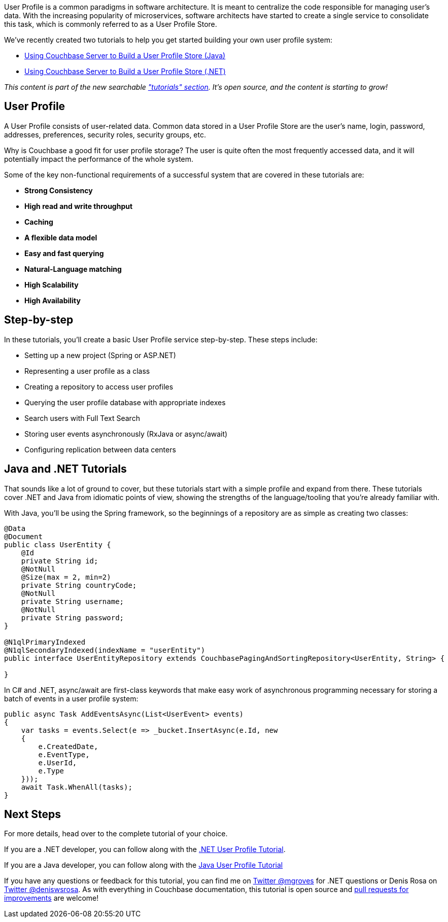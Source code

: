 :imagesdir: images
:meta-description: TBD
:title: User Profiles with Couchbase: New Tutorials
:slug: User-Profiles-Couchbase-Tutorials
:focus-keyword: user profile
:categories: Couchbase Server
:tags: Couchbase Server, .NET, ASP.NET, tutorial, user profile
:heroimage: TBD

User Profile is a common paradigms in software architecture. It is meant to centralize the code responsible for managing user's data. With the increasing popularity of microservices, software architects have started to create a single service to consolidate this task, which is commonly referred to as a User Profile Store.

We've recently created two tutorials to help you get started building your own user profile system:

* link:https://docs.couchbase.com/tutorials/profile-store/java.html[Using Couchbase Server to Build a User Profile Store (Java)]
* link:https://docs.couchbase.com/tutorials/profile-store/dotnet.html[Using Couchbase Server to Build a User Profile Store (.NET)]

_This content is part of the new searchable link:https://docs.couchbase.com/tutorials["tutorials" section]. It's open source, and the content is starting to grow!_

== User Profile

A User Profile consists of user-related data. Common data stored in a User Profile Store are the user’s name, login, password, addresses, preferences, security roles, security groups, etc.

Why is Couchbase a good fit for user profile storage? The user is quite often the most frequently accessed data, and it will potentially impact the performance of the whole system.

Some of the key non-functional requirements of a successful system that are covered in these tutorials are:

* *Strong Consistency*
* *High read and write throughput*
* *Caching*
* *A flexible data model*
* *Easy and fast querying*
* *Natural-Language matching*
* *High Scalability*
* *High Availability*

== Step-by-step

In these tutorials, you'll create a basic User Profile service step-by-step. These steps include:

* Setting up a new project (Spring or ASP.NET)
* Representing a user profile as a class
* Creating a repository to access user profiles
* Querying the user profile database with appropriate indexes
* Search users with Full Text Search
* Storing user events asynchronously (RxJava or async/await)
* Configuring replication between data centers

== Java and .NET Tutorials

That sounds like a lot of ground to cover, but these tutorials start with a simple profile and expand from there. These tutorials cover .NET and Java from idiomatic points of view, showing the strengths of the language/tooling that you're already familiar with.

With Java, you'll be using the Spring framework, so the beginnings of a repository are as simple as creating two classes:

[source,Java,indent=0]
----
@Data
@Document
public class UserEntity {
    @Id
    private String id;
    @NotNull
    @Size(max = 2, min=2)
    private String countryCode;
    @NotNull
    private String username;
    @NotNull
    private String password;
}

@N1qlPrimaryIndexed
@N1qlSecondaryIndexed(indexName = "userEntity")
public interface UserEntityRepository extends CouchbasePagingAndSortingRepository<UserEntity, String> {

}
----

In C# and .NET, async/await are first-class keywords that make easy work of asynchronous programming necessary for storing a batch of events in a user profile system:

[source,C#,indent=0]
----
public async Task AddEventsAsync(List<UserEvent> events)
{
    var tasks = events.Select(e => _bucket.InsertAsync(e.Id, new
    {
        e.CreatedDate,
        e.EventType,
        e.UserId,
        e.Type
    }));
    await Task.WhenAll(tasks);
}
----

== Next Steps

For more details, head over to the complete tutorial of your choice.

If you are a .NET developer, you can follow along with the link:https://docs.couchbase.com/tutorials/profile-store/dotnet.html[.NET User Profile Tutorial].

If you are a Java developer, you can follow along with the link:https://docs.couchbase.com/tutorials/profile-store/java.html[Java User Profile Tutorial]

If you have any questions or feedback for this tutorial, you can find me on link:https://twitter.com/mgroves[Twitter @mgroves] for .NET questions or Denis Rosa on link:https://twitter.com/deniswsrosa[Twitter @deniswsrosa]. As with everything in Couchbase documentation, this tutorial is open source and link:https://blog.couchbase.com/documentation-contribution-improvements/[pull requests for improvements] are welcome!
